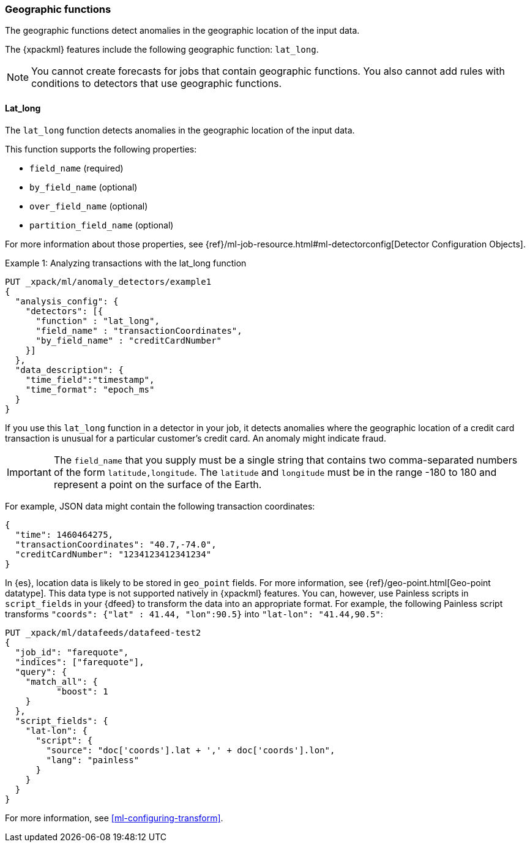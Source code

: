 [role="xpack"]
[[ml-geo-functions]]
=== Geographic functions

The geographic functions detect anomalies in the geographic location of the
input data.

The {xpackml} features include the following geographic function: `lat_long`.

NOTE: You cannot create forecasts for jobs that contain geographic functions. 
You also cannot add rules with conditions to detectors that use geographic 
functions. 

[float]
[[ml-lat-long]]
==== Lat_long

The `lat_long` function detects anomalies in the geographic location of the
input data.

This function supports the following properties:

* `field_name` (required)
* `by_field_name` (optional)
* `over_field_name` (optional)
* `partition_field_name` (optional)

For more information about those properties,
see {ref}/ml-job-resource.html#ml-detectorconfig[Detector Configuration Objects].

.Example 1: Analyzing transactions with the lat_long function
[source,js]
--------------------------------------------------
PUT _xpack/ml/anomaly_detectors/example1
{
  "analysis_config": {
    "detectors": [{
      "function" : "lat_long",
      "field_name" : "transactionCoordinates",
      "by_field_name" : "creditCardNumber"
    }]
  },
  "data_description": {
    "time_field":"timestamp",
    "time_format": "epoch_ms"
  }
}
--------------------------------------------------
// CONSOLE
// TEST[skip:needs-licence]

If you use this `lat_long` function in a detector in your job, it
detects anomalies where the geographic location of a credit card transaction is
unusual for a particular customer’s credit card. An anomaly might indicate fraud.

IMPORTANT: The `field_name` that you supply must be a single string that contains
two comma-separated numbers of the form `latitude,longitude`. The `latitude` and
`longitude` must be in the range -180 to 180 and represent a point on the
surface of the Earth.

For example, JSON data might contain the following transaction coordinates:

[source,js]
--------------------------------------------------
{
  "time": 1460464275,
  "transactionCoordinates": "40.7,-74.0",
  "creditCardNumber": "1234123412341234"
}
--------------------------------------------------
// NOTCONSOLE

In {es}, location data is likely to be stored in `geo_point` fields. For more
information, see {ref}/geo-point.html[Geo-point datatype]. This data type is not
supported natively in {xpackml} features. You can, however, use Painless scripts
in `script_fields` in your {dfeed} to transform the data into an appropriate
format. For example, the following Painless script transforms
`"coords": {"lat" : 41.44, "lon":90.5}` into `"lat-lon": "41.44,90.5"`:

[source,js]
--------------------------------------------------
PUT _xpack/ml/datafeeds/datafeed-test2
{
  "job_id": "farequote",
  "indices": ["farequote"],
  "query": {
    "match_all": {
          "boost": 1
    }
  },
  "script_fields": {
    "lat-lon": {
      "script": {
        "source": "doc['coords'].lat + ',' + doc['coords'].lon",
        "lang": "painless"
      }
    }
  }
}
--------------------------------------------------
// CONSOLE
// TEST[skip:setup:farequote_job]

For more information, see <<ml-configuring-transform>>.
